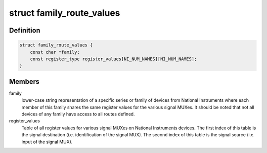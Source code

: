 .. -*- coding: utf-8; mode: rst -*-
.. src-file: drivers/staging/comedi/drivers/ni_routing/ni_route_values.h

.. _`family_route_values`:

struct family_route_values
==========================

.. c:type:: struct family_route_values

    Register values for all routes for a particular family.

.. _`family_route_values.definition`:

Definition
----------

.. code-block:: c

    struct family_route_values {
        const char *family;
        const register_type register_values[NI_NUM_NAMES][NI_NUM_NAMES];
    }

.. _`family_route_values.members`:

Members
-------

family
    lower-case string representation of a specific series or family of
    devices from National Instruments where each member of this family
    shares the same register values for the various signal MUXes.  It
    should be noted that not all devices of any family have access to
    all routes defined.

register_values
    Table of all register values for various signal MUXes on
    National Instruments devices.  The first index of this table is the
    signal destination (i.e. identification of the signal MUX).  The
    second index of this table is the signal source (i.e. input of the
    signal MUX).

.. This file was automatic generated / don't edit.

